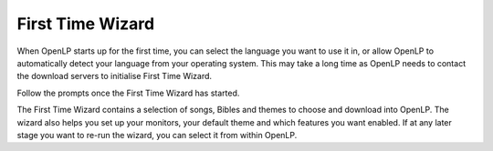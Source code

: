 .. _first-time-wzard:

First Time Wizard
=================

When OpenLP starts up for the first time, you can select the language you want
to use it in, or allow OpenLP to automatically detect your language from your
operating system. This may take a long time as OpenLP needs to contact the
download servers to initialise First Time Wizard.

.. image:: ../screenshots/firsttimewizard/selecttranslation.png

Follow the prompts once the First Time Wizard has started.

.. image:: ../screenshots/firsttimewizard/firsttimewizard.png

The First Time Wizard contains a selection of songs, Bibles and themes to
choose and download into OpenLP. The wizard also helps you set up your
monitors, your default theme and which features you want enabled. If at any
later stage you want to re-run the wizard, you can select it from within
OpenLP.
